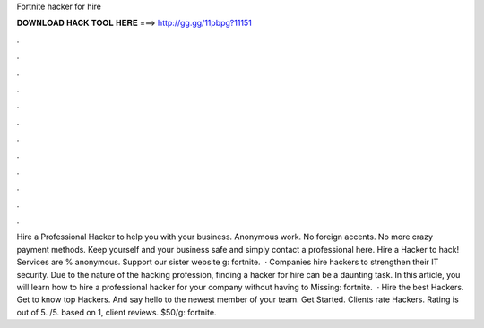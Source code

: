 Fortnite hacker for hire

𝐃𝐎𝐖𝐍𝐋𝐎𝐀𝐃 𝐇𝐀𝐂𝐊 𝐓𝐎𝐎𝐋 𝐇𝐄𝐑𝐄 ===> http://gg.gg/11pbpg?11151

.

.

.

.

.

.

.

.

.

.

.

.

Hire a Professional Hacker to help you with your business. Anonymous work. No foreign accents. No more crazy payment methods. Keep yourself and your business safe and simply contact a professional here. Hire a Hacker to hack! Services are % anonymous. Support our sister website g: fortnite.  · Companies hire hackers to strengthen their IT security. Due to the nature of the hacking profession, finding a hacker for hire can be a daunting task. In this article, you will learn how to hire a professional hacker for your company without having to Missing: fortnite.  · Hire the best Hackers. Get to know top Hackers. And say hello to the newest member of your team. Get Started. Clients rate Hackers. Rating is out of 5. /5. based on 1, client reviews. $50/g: fortnite.